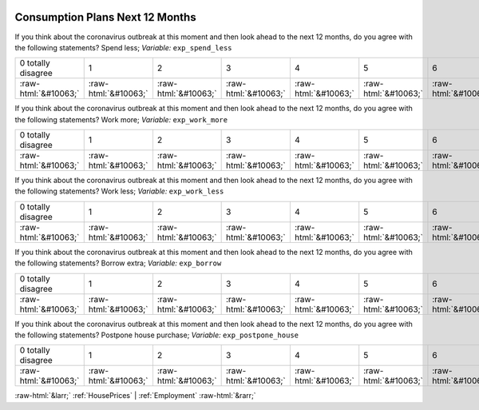 .. _ConsumptionPlansNext12Months:

 
 .. role:: raw-html(raw) 
        :format: html 

Consumption Plans Next 12 Months
================================

If you think about the coronavirus outbreak at this moment and then look ahead to the next 12 months, do you agree with the following statements? Spend less; *Variable:* ``exp_spend_less``


.. csv-table::

       0 totally disagree, 1, 2, 3, 4, 5, 6, 7, 8, 9, 10 totally agree
            :raw-html:`&#10063;`,:raw-html:`&#10063;`,:raw-html:`&#10063;`,:raw-html:`&#10063;`,:raw-html:`&#10063;`,:raw-html:`&#10063;`,:raw-html:`&#10063;`,:raw-html:`&#10063;`,:raw-html:`&#10063;`,:raw-html:`&#10063;`,:raw-html:`&#10063;`

If you think about the coronavirus outbreak at this moment and then look ahead to the next 12 months, do you agree with the following statements? Work more; *Variable:* ``exp_work_more``


.. csv-table::

       0 totally disagree, 1, 2, 3, 4, 5, 6, 7, 8, 9, 10 totally agree
            :raw-html:`&#10063;`,:raw-html:`&#10063;`,:raw-html:`&#10063;`,:raw-html:`&#10063;`,:raw-html:`&#10063;`,:raw-html:`&#10063;`,:raw-html:`&#10063;`,:raw-html:`&#10063;`,:raw-html:`&#10063;`,:raw-html:`&#10063;`,:raw-html:`&#10063;`

If you think about the coronavirus outbreak at this moment and then look ahead to the next 12 months, do you agree with the following statements? Work less; *Variable:* ``exp_work_less``


.. csv-table::

       0 totally disagree, 1, 2, 3, 4, 5, 6, 7, 8, 9, 10 totally agree
            :raw-html:`&#10063;`,:raw-html:`&#10063;`,:raw-html:`&#10063;`,:raw-html:`&#10063;`,:raw-html:`&#10063;`,:raw-html:`&#10063;`,:raw-html:`&#10063;`,:raw-html:`&#10063;`,:raw-html:`&#10063;`,:raw-html:`&#10063;`,:raw-html:`&#10063;`

If you think about the coronavirus outbreak at this moment and then look ahead to the next 12 months, do you agree with the following statements? Borrow extra; *Variable:* ``exp_borrow``


.. csv-table::

       0 totally disagree, 1, 2, 3, 4, 5, 6, 7, 8, 9, 10 totally agree
            :raw-html:`&#10063;`,:raw-html:`&#10063;`,:raw-html:`&#10063;`,:raw-html:`&#10063;`,:raw-html:`&#10063;`,:raw-html:`&#10063;`,:raw-html:`&#10063;`,:raw-html:`&#10063;`,:raw-html:`&#10063;`,:raw-html:`&#10063;`,:raw-html:`&#10063;`

If you think about the coronavirus outbreak at this moment and then look ahead to the next 12 months, do you agree with the following statements? Postpone house purchase; *Variable:* ``exp_postpone_house``


.. csv-table::

       0 totally disagree, 1, 2, 3, 4, 5, 6, 7, 8, 9, 10 totally agree
            :raw-html:`&#10063;`,:raw-html:`&#10063;`,:raw-html:`&#10063;`,:raw-html:`&#10063;`,:raw-html:`&#10063;`,:raw-html:`&#10063;`,:raw-html:`&#10063;`,:raw-html:`&#10063;`,:raw-html:`&#10063;`,:raw-html:`&#10063;`,:raw-html:`&#10063;`


:raw-html:`&larr;` :ref:`HousePrices` | :ref:`Employment` :raw-html:`&rarr;`
